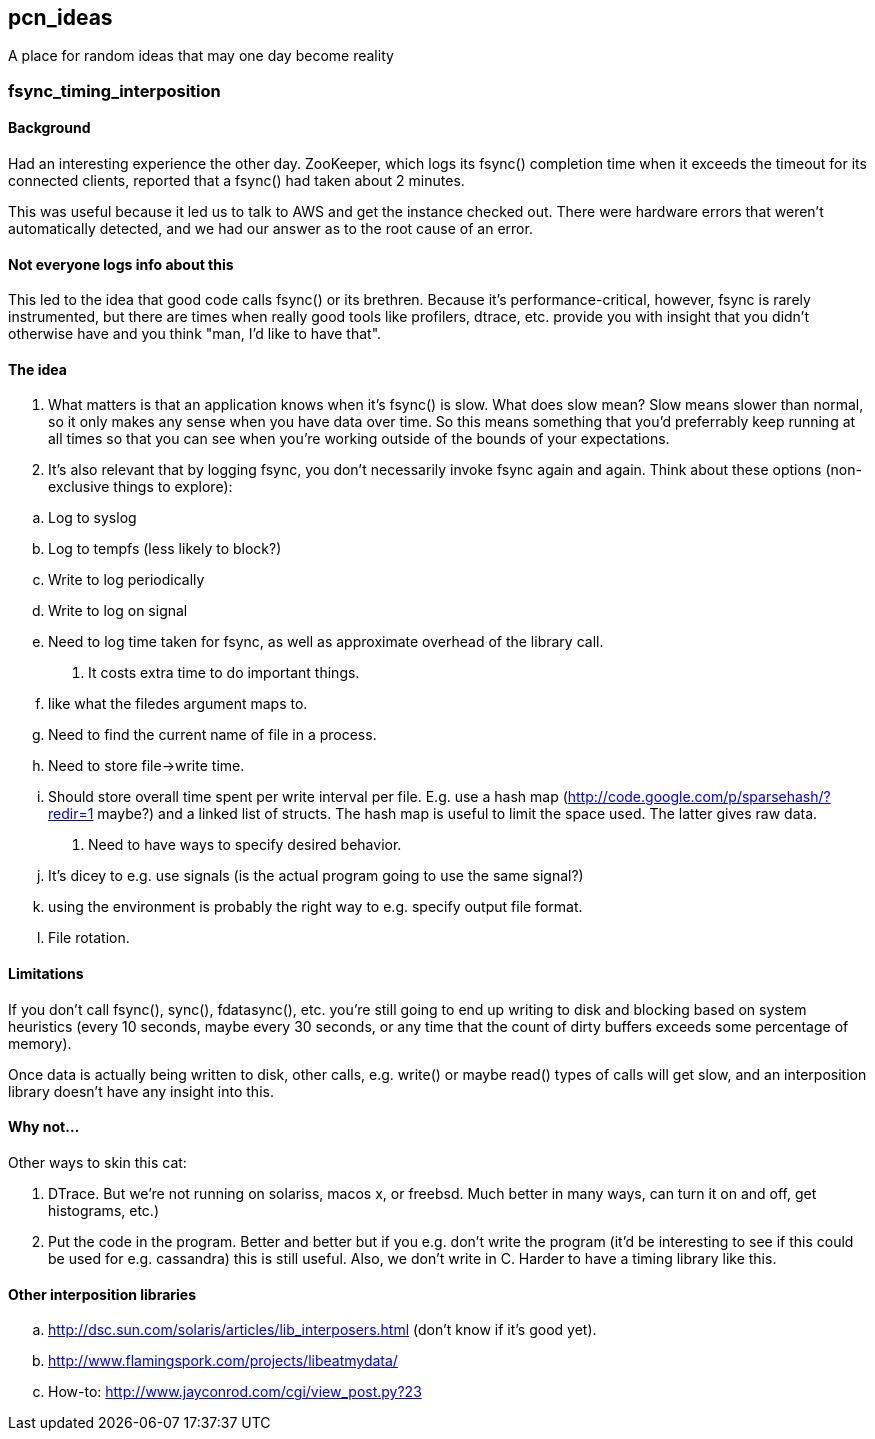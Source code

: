 pcn_ideas
---------

A place for random ideas that may one day become reality

fsync_timing_interposition
~~~~~~~~~~~~~~~~~~~~~~~~~~

Background 
^^^^^^^^^^

Had an interesting experience the other day.  ZooKeeper, which logs
its fsync() completion time when it exceeds the timeout for its
connected clients, reported that a fsync() had taken about 2 minutes.

This was useful because it led us to talk to AWS and get the instance
checked out.  There were hardware errors that weren't automatically
detected, and we had our answer as to the root cause of an error.

Not everyone logs info about this
^^^^^^^^^^^^^^^^^^^^^^^^^^^^^^^^^

This led to the idea that good code calls fsync() or its brethren.
Because it's performance-critical, however, fsync is rarely
instrumented, but there are times when really good tools like
profilers, dtrace, etc. provide you with insight that you didn't
otherwise have and you think "man, I'd like to have that".

The idea
^^^^^^^^

. What matters is that an application knows when it's fsync() is
slow.  What does slow mean? Slow means slower than normal, so it only
makes any sense when you have data over time.  So this means
something that you'd preferrably keep running at all times so that
you can see when you're working outside of the bounds of your
expectations.

. It's also relevant that by logging fsync, you don't necessarily
invoke fsync again and again.  Think about these options
(non-exclusive things to explore): 

[loweralpha]
.. Log to syslog 
.. Log to tempfs (less likely to block?)  
.. Write to log periodically
.. Write to log on signal
.. Need to log time taken for fsync, as well as approximate overhead of
    the library call.

. It costs extra time to do important things.
[loweralpha]
.. like what the  filedes argument maps to.
.. Need to find the current name of file in a process.
.. Need to store file->write time.
.. Should store overall time spent per write interval per file.
   E.g. use a hash map (http://code.google.com/p/sparsehash/?redir=1 maybe?)
   and a linked list of structs. The hash map is useful to 
   limit the space used.  The latter gives raw data.    

. Need to have ways to specify desired behavior.  
[loweralpha]
.. It's dicey to e.g. use signals (is the actual program going to use the same
   signal?) 
.. using the environment is probably the right way to 
   e.g. specify output file format.
.. File rotation.

Limitations
^^^^^^^^^^^

If you don't call fsync(), sync(), fdatasync(), etc. you're still
going to end up writing to disk and blocking based on system
heuristics (every 10 seconds, maybe every 30 seconds, or any time that
the count of dirty buffers exceeds some percentage of memory).

Once data is actually being written to disk, other calls, e.g. write()
or maybe read() types of calls will get slow, and an interposition
library doesn't have any insight into this.

Why not...
^^^^^^^^^^

Other ways to skin this cat:

. DTrace.  But we're not running on solariss, macos x, or freebsd.
   Much better in many ways, can turn it on and off, get histograms,
   etc.)

. Put the code in the program.  Better and better but if you e.g.
   don't write the program (it'd be interesting to see if this could 
   be used for e.g. cassandra) this is still useful.  Also, we don't
   write in C.  Harder to have a timing library like this.

Other interposition libraries
^^^^^^^^^^^^^^^^^^^^^^^^^^^^^

[loweralpha]
. http://dsc.sun.com/solaris/articles/lib_interposers.html (don't know if it's good yet).
. http://www.flamingspork.com/projects/libeatmydata/
. How-to: http://www.jayconrod.com/cgi/view_post.py?23
